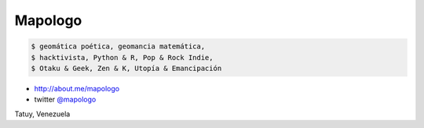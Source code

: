 .. title: Acerca de
.. slug: acerca-de
.. date: 2016-09-17 22:27:44 UTC-04:00
.. tags: 
.. link: 
.. description: 
.. type: text

Mapologo
========

.. image:: /images/avatar.jpg
   :alt: mapologo 2016

.. code-block:: console

   $ geomática poética, geomancia matemática,
   $ hacktivista, Python & R, Pop & Rock Indie,
   $ Otaku & Geek, Zen & K, Utopía & Emancipación

* http://about.me/mapologo
* twitter `@mapologo <https://twitter.com/mapologo>`_

Tatuy, Venezuela
